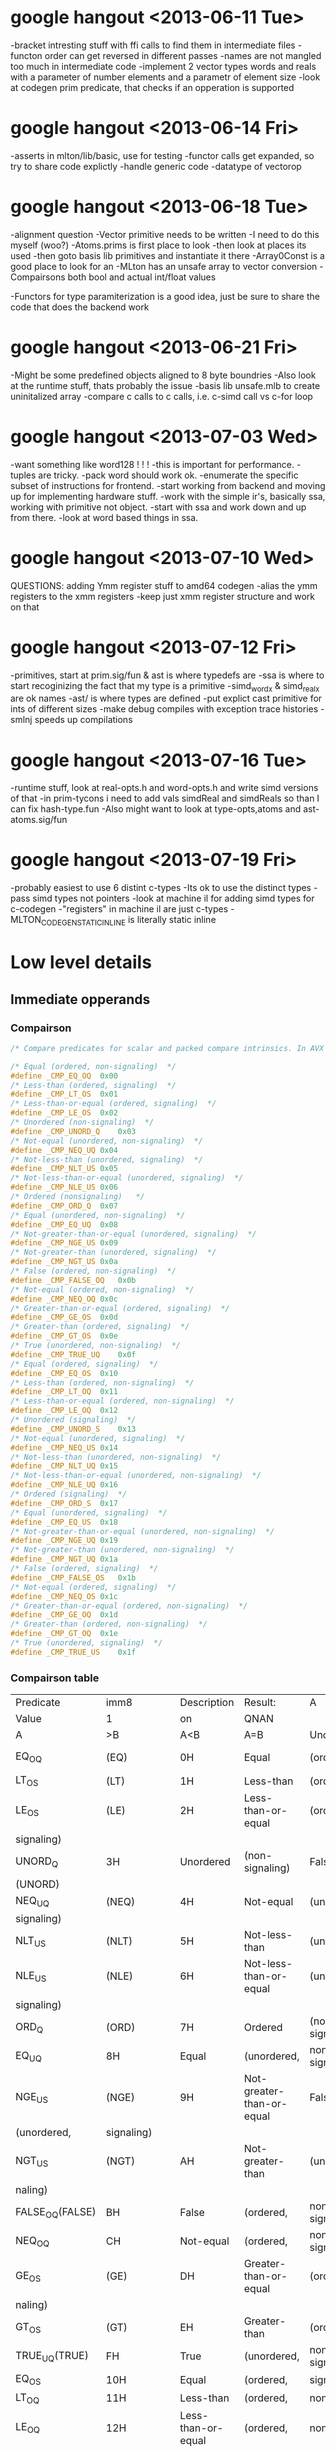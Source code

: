 * google hangout <2013-06-11 Tue>
  -bracket intresting stuff with ffi calls to find them in intermediate files
  -functon order can get reversed in different passes
  -names are not mangled too much in intermediate code
  -implement 2 vector types words and reals with a parameter of number elements and a parametr of element size
  -look at codegen prim predicate, that checks if an opperation is
  supported
* google hangout <2013-06-14 Fri>
-asserts in mlton/lib/basic, use for testing
-functor calls get expanded, so try to share code explictly
-handle generic code
-datatype of vectorop
* google hangout <2013-06-18 Tue>
  -alignment question
  -Vector primitive needs to be written
  -I need to do this myself (woo?)
    -Atoms.prims is first place to look
    -then look at places its used
    -then goto basis lib primitives and instantiate it there
    -Array0Const is a good place to look for an 
  -MLton has an unsafe array to vector conversion
  -Compairsons both bool and actual int/float values

  -Functors for type paramiterization is a good idea, just be sure to
  share the code that does the backend work
* google hangout <2013-06-21 Fri>
  -Might be some predefined objects aligned to 8 byte boundries
  -Also look at the runtime stuff, thats probably the issue
  -basis lib unsafe.mlb to create uninitalized array
  -compare c calls to c calls, i.e. c-simd call vs c-for loop

* google hangout <2013-07-03 Wed>
  -want something like word128 ! ! !
  -this is important for performance.
  -tuples are tricky.
  -pack word should work ok.
  -enumerate the specific subset of instructions for frontend.
  -start working from backend and moving up for implementing hardware stuff.
  -work with the simple ir's, basically ssa, working with primitive not object.
  -start with ssa and work down and up from there.
  -look at word based things in ssa.
* google hangout <2013-07-10 Wed>
  QUESTIONS: adding Ymm register stuff to amd64 codegen
  -alias the ymm registers to the xmm registers
  -keep just xmm register structure and work on that
* google hangout <2013-07-12 Fri>
  -primitives, start at prim.sig/fun & ast is where typedefs are
  -ssa is where to start recoginizing the fact that my type is a primitive
  -simd_wordx & simd_realx are ok names
  -ast/ is where types are defined
  -put explict cast primitive for ints of different sizes
  -make debug compiles with exception trace histories
  -smlnj speeds up compilations

* google hangout <2013-07-16 Tue>
  -runtime stuff, look at real-opts.h and word-opts.h and write simd
  versions of that
  -in prim-tycons i need to add vals simdReal and simdReals so than I can
  fix hash-type.fun
  -Also might want to look at type-opts,atoms and ast-atoms.sig/fun 

* google hangout <2013-07-19 Fri>
  -probably easiest to use 6 distint c-types
  -Its ok to use the distinct types
  -pass simd types not pointers
  -look at machine il for adding simd types for c-codegen
  -"registers" in machine il are just c-types
  -MLTON_CODEGEN_STATIC_INLINE is literally static inline
* Low level details
** Immediate opperands
*** Compairson
#+BEGIN_SRC C
/* Compare predicates for scalar and packed compare intrinsics. In AVX */

/* Equal (ordered, non-signaling)  */
#define _CMP_EQ_OQ	0x00
/* Less-than (ordered, signaling)  */
#define _CMP_LT_OS	0x01
/* Less-than-or-equal (ordered, signaling)  */
#define _CMP_LE_OS	0x02
/* Unordered (non-signaling)  */
#define _CMP_UNORD_Q	0x03
/* Not-equal (unordered, non-signaling)  */
#define _CMP_NEQ_UQ	0x04
/* Not-less-than (unordered, signaling)  */
#define _CMP_NLT_US	0x05
/* Not-less-than-or-equal (unordered, signaling)  */
#define _CMP_NLE_US	0x06
/* Ordered (nonsignaling)   */
#define _CMP_ORD_Q	0x07
/* Equal (unordered, non-signaling)  */
#define _CMP_EQ_UQ	0x08
/* Not-greater-than-or-equal (unordered, signaling)  */
#define _CMP_NGE_US	0x09
/* Not-greater-than (unordered, signaling)  */
#define _CMP_NGT_US	0x0a
/* False (ordered, non-signaling)  */
#define _CMP_FALSE_OQ	0x0b
/* Not-equal (ordered, non-signaling)  */
#define _CMP_NEQ_OQ	0x0c
/* Greater-than-or-equal (ordered, signaling)  */
#define _CMP_GE_OS	0x0d
/* Greater-than (ordered, signaling)  */
#define _CMP_GT_OS	0x0e
/* True (unordered, non-signaling)  */
#define _CMP_TRUE_UQ	0x0f
/* Equal (ordered, signaling)  */
#define _CMP_EQ_OS	0x10
/* Less-than (ordered, non-signaling)  */
#define _CMP_LT_OQ	0x11
/* Less-than-or-equal (ordered, non-signaling)  */
#define _CMP_LE_OQ	0x12
/* Unordered (signaling)  */
#define _CMP_UNORD_S	0x13
/* Not-equal (unordered, signaling)  */
#define _CMP_NEQ_US	0x14
/* Not-less-than (unordered, non-signaling)  */
#define _CMP_NLT_UQ	0x15
/* Not-less-than-or-equal (unordered, non-signaling)  */
#define _CMP_NLE_UQ	0x16
/* Ordered (signaling)  */
#define _CMP_ORD_S	0x17
/* Equal (unordered, signaling)  */
#define _CMP_EQ_US	0x18
/* Not-greater-than-or-equal (unordered, non-signaling)  */
#define _CMP_NGE_UQ	0x19
/* Not-greater-than (unordered, non-signaling)  */
#define _CMP_NGT_UQ	0x1a
/* False (ordered, signaling)  */
#define _CMP_FALSE_OS	0x1b
/* Not-equal (ordered, signaling)  */
#define _CMP_NEQ_OS	0x1c
/* Greater-than-or-equal (ordered, non-signaling)  */
#define _CMP_GE_OQ	0x1d
/* Greater-than (ordered, non-signaling)  */
#define _CMP_GT_OQ	0x1e
/* True (unordered, signaling)  */
#define _CMP_TRUE_US	0x1f
#+END_SRC
*** Compairson table
| Predicate       | imm8          | Description               | Result:                   | A               | Is             | 1st   | Operand, | B     | Is    | 2nd | Operand | Signals | #IA |
| Value           | 1             | on                        | QNAN                      |                 |                |       |          |       |       |     |         |         |     |
| A               | >B            | A<B                       | A=B                       | Unordered       |                |       |          |       |       |     |         |         |     |
| EQ_OQ           | (EQ)          | 0H                        | Equal                     | (ordered,       | non-signaling) | False | False    | True  | False | No  |         |         |     |
| LT_OS           | (LT)          | 1H                        | Less-than                 | (ordered,       | signaling)     | False | True     | False | False | Yes |         |         |     |
| LE_OS           | (LE)          | 2H                        | Less-than-or-equal        | (ordered,       | False          | True  | True     | False | Yes   |     |         |         |     |
| signaling)      |               |                           |                           |                 |                |       |          |       |       |     |         |         |     |
| UNORD_Q         | 3H            | Unordered                 | (non-signaling)           | False           | False          | False | True     | No    |       |     |         |         |     |
| (UNORD)         |               |                           |                           |                 |                |       |          |       |       |     |         |         |     |
| NEQ_UQ          | (NEQ)         | 4H                        | Not-equal                 | (unordered,     | non-           | True  | True     | False | True  | No  |         |         |     |
| signaling)      |               |                           |                           |                 |                |       |          |       |       |     |         |         |     |
| NLT_US          | (NLT)         | 5H                        | Not-less-than             | (unordered,     | signaling)     | True  | False    | True  | True  | Yes |         |         |     |
| NLE_US          | (NLE)         | 6H                        | Not-less-than-or-equal    | (unordered,     | True           | False | False    | True  | Yes   |     |         |         |     |
| signaling)      |               |                           |                           |                 |                |       |          |       |       |     |         |         |     |
| ORD_Q           | (ORD)         | 7H                        | Ordered                   | (non-signaling) | True           | True  | True     | False | No    |     |         |         |     |
| EQ_UQ           | 8H            | Equal                     | (unordered,               | non-signaling)  | False          | False | True     | True  | No    |     |         |         |     |
| NGE_US          | (NGE)         | 9H                        | Not-greater-than-or-equal | False           | True           | False | True     | Yes   |       |     |         |         |     |
| (unordered,     | signaling)    |                           |                           |                 |                |       |          |       |       |     |         |         |     |
| NGT_US          | (NGT)         | AH                        | Not-greater-than          | (unordered,     | sig-           | False | True     | True  | True  | Yes |         |         |     |
| naling)         |               |                           |                           |                 |                |       |          |       |       |     |         |         |     |
| FALSE_OQ(FALSE) | BH            | False                     | (ordered,                 | non-signaling)  | False          | False | False    | False | No    |     |         |         |     |
| NEQ_OQ          | CH            | Not-equal                 | (ordered,                 | non-signaling)  | True           | True  | False    | False | No    |     |         |         |     |
| GE_OS           | (GE)          | DH                        | Greater-than-or-equal     | (ordered,       | sig-           | True  | False    | True  | False | Yes |         |         |     |
| naling)         |               |                           |                           |                 |                |       |          |       |       |     |         |         |     |
| GT_OS           | (GT)          | EH                        | Greater-than              | (ordered,       | signaling)     | True  | False    | False | False | Yes |         |         |     |
| TRUE_UQ(TRUE)   | FH            | True                      | (unordered,               | non-signaling)  | True           | True  | True     | True  | No    |     |         |         |     |
| EQ_OS           | 10H           | Equal                     | (ordered,                 | signaling)      | False          | False | True     | False | Yes   |     |         |         |     |
| LT_OQ           | 11H           | Less-than                 | (ordered,                 | nonsignaling)   | False          | True  | False    | False | No    |     |         |         |     |
| LE_OQ           | 12H           | Less-than-or-equal        | (ordered,                 | non-            | False          | True  | True     | False | No    |     |         |         |     |
| signaling)      |               |                           |                           |                 |                |       |          |       |       |     |         |         |     |
| UNORD_S         | 13H           | Unordered                 | (signaling)               | False           | False          | False | True     | Yes   |       |     |         |         |     |
| NEQ_US          | 14H           | Not-equal                 | (unordered,               | signaling)      | True           | True  | False    | True  | Yes   |     |         |         |     |
| NLT_UQ          | 15H           | Not-less-than             | (unordered,               | nonsig-         | True           | False | True     | True  | No    |     |         |         |     |
| naling)         |               |                           |                           |                 |                |       |          |       |       |     |         |         |     |
| NLE_UQ          | 16H           | Not-less-than-or-equal    | (unordered,               | True            | False          | False | True     | No    |       |     |         |         |     |
| nonsignaling)   |               |                           |                           |                 |                |       |          |       |       |     |         |         |     |
| ORD_S           | 17H           | Ordered                   | (signaling)               | True            | True           | True  | False    | Yes   |       |     |         |         |     |
| EQ_US           | 18H           | Equal                     | (unordered,               | signaling)      | False          | False | True     | True  | Yes   |     |         |         |     |
| Predicate       | imm8          | Description               | Result:                   | A               | Is             | 1st   | Operand, | B     | Is    | 2nd | Operand | Signals | #IA |
| Value           | on            | QNAN                      |                           |                 |                |       |          |       |       |     |         |         |     |
| A               | >B            | A<B                       | A=B                       | Unordered1      |                |       |          |       |       |     |         |         |     |
| NGE_UQ          | 19H           | Not-greater-than-or-equal | (unor-                    | False           | True           | False | True     | No    |       |     |         |         |     |
| dered,          | nonsignaling) |                           |                           |                 |                |       |          |       |       |     |         |         |     |
| NGT_UQ          | 1AH           | Not-greater-than          | (unordered,               | non-            | False          | True  | True     | True  | No    |     |         |         |     |
| signaling)      |               |                           |                           |                 |                |       |          |       |       |     |         |         |     |
| FALSE_OS        | 1BH           | False                     | (ordered,                 | signaling)      | False          | False | False    | False | Yes   |     |         |         |     |
| NEQ_OS          | 1CH           | Not-equal                 | (ordered,                 | signaling)      | True           | True  | False    | False | Yes   |     |         |         |     |
| GE_OQ           | 1DH           | Greater-than-or-equal     | (ordered,                 | True            | False          | True  | False    | No    |       |     |         |         |     |
| nonsignaling)   |               |                           |                           |                 |                |       |          |       |       |     |         |         |     |
| GT_OQ           | 1EH           | Greater-than              | (ordered,                 | nonsignal-      | True           | False | False    | False | No    |     |         |         |     |
| ing)            |               |                           |                           |                 |                |       |          |       |       |     |         |         |     |
| TRUE_US         | 1FH           | True                      | (unordered,               | signaling)      | True           | True  | True     | True  | Yes   |     |         |         |     |
* Sml snippets
** Software vector function
#+BEGIN_SRC 
  local
    open Vector
  in
    fun vectorFun (a,b,vecOp,n) = let
      val f = fn x =>vecOp(sub(a,x),sub(b,x))
    in tabulate f n end
  end
#+END_SRC

* current compiler errors <2013-07-17 Wed>

	 defunctorize finished in 1.42 + 1.51 (52% GC)
	 xmlSimplify starting
	    typeCheck starting
	    typeCheck finished in 0.83 + 0.41 (33% GC)
	    xmlShrink starting
	    xmlShrink finished in 0.79 + 0.61 (44% GC)
	    xmlSimplifyTypes starting
	    xmlSimplifyTypes finished in 0.28 + 0.00 (0% GC)
	    typeCheck starting
	    typeCheck finished in 0.69 + 0.34 (33% GC)
	 xmlSimplify finished in 2.59 + 1.37 (35% GC)
	 monomorphise starting
	 monomorphise finished in 1.15 + 1.04 (47% GC)
	 sxmlSimplify starting
	    typeCheck starting
	    typeCheck finished in 0.65 + 0.36 (36% GC)
	    sxmlShrink1 starting
	    sxmlShrink1 finished in 1.12 + 3.50 (76% GC)
	    implementSuffix starting
	    implementSuffix finished in 0.04 + 0.00 (0% GC)
	    sxmlShrink2 starting
	    sxmlShrink2 finished in 0.91 + 0.00 (0% GC)
	    implementExceptions starting
	    implementExceptions finished in 0.12 + 0.00 (0% GC)
	    sxmlShrink3 starting
	    sxmlShrink3 finished in 0.91 + 0.42 (32% GC)
	    polyvariance starting
	       duplicate1 starting
	       duplicate1 finished in 1.51 + 1.50 (50% GC)
	       duplicate2 starting
	       duplicate2 finished in 1.45 + 1.47 (50% GC)
	    polyvariance finished in 2.96 + 2.97 (50% GC)
	    sxmlShrink4 starting
	    sxmlShrink4 finished in 1.10 + 1.27 (54% GC)
	    typeCheck starting
	    typeCheck finished in 0.45 + 0.45 (50% GC)
	 sxmlSimplify finished in 8.25 + 8.97 (52% GC)
	 closureConvert starting
	    flow analysis starting
	    flow analysis finished in 0.99 + 0.00 (0% GC)
	    free variables starting
	    free variables finished in 0.22 + 0.00 (0% GC)
	    globalize starting
	    globalize finished in 0.18 + 0.00 (0% GC)
	    convert starting
	    convert finished in 2.46 + 2.58 (51% GC)
	 closureConvert finished in 4.07 + 2.58 (39% GC)
	 ssaSimplify starting
	    typeCheck starting
	    typeCheck finished in 1.32 + 0.00 (0% GC)
	    removeUnused1 starting
	    removeUnused1 finished in 2.32 + 1.16 (33% GC)
	    introduceLoops1 starting
	    introduceLoops1 finished in 0.03 + 0.00 (0% GC)
	    loopInvariant1 starting
	    loopInvariant1 finished in 0.68 + 0.47 (41% GC)
	    inlineLeaf1 starting
	    inlineLeaf1 finished in 0.96 + 0.59 (38% GC)
	    inlineLeaf2 starting
	    inlineLeaf2 finished in 0.77 + 0.57 (42% GC)
	    contify1 starting
	    contify1 finished in 0.66 + 0.00 (0% GC)
	    localFlatten1 starting
	    localFlatten1 finished in 0.65 + 0.49 (43% GC)
	    constantPropagation starting
	    constantPropagation finished in 2.04 + 2.08 (50% GC)
	    useless starting
	    useless finished in 2.48 + 2.34 (49% GC)
	    removeUnused2 starting
	    removeUnused2 finished in 1.08 + 0.74 (41% GC)
	    simplifyTypes starting
	    simplifyTypes finished in 0.61 + 2.29 (79% GC)
	    polyEqual starting
	    polyEqual finished in 0.08 + 0.00 (0% GC)
	    polyHash starting
	    polyHash finished in 0.06 + 0.00 (0% GC)
	    introduceLoops2 starting
	    introduceLoops2 finished in 0.01 + 0.00 (0% GC)
	    loopInvariant2 starting
	    loopInvariant2 finished in 0.34 + 0.18 (35% GC)
	    contify2 starting
	    contify2 finished in 0.36 + 0.00 (0% GC)
	    inlineNonRecursive starting
	    inlineNonRecursive finished in 0.76 + 0.46 (38% GC)
	    localFlatten2 starting
	    localFlatten2 finished in 0.56 + 0.21 (27% GC)
	    removeUnused3 starting
	    removeUnused3 finished in 1.15 + 0.36 (24% GC)
	    contify3 starting
	    contify3 finished in 0.48 + 0.41 (46% GC)
	    introduceLoops3 starting
	    introduceLoops3 finished in 0.00 + 0.00 (0% GC)
	    loopInvariant3 starting
	    loopInvariant3 finished in 0.56 + 0.17 (24% GC)
	    localRef starting
	    localRef finished in 1.12 + 0.86 (43% GC)
	    flatten starting
	    flatten finished in 0.86 + 0.74 (46% GC)
	    localFlatten3 starting
	    localFlatten3 finished in 0.56 + 0.21 (28% GC)
	    combineConversions starting
	    combineConversions finished in 0.57 + 0.26 (31% GC)
	    commonArg starting
	    commonArg finished in 0.80 + 1.10 (58% GC)
	    commonSubexp starting
	    commonSubexp finished in 0.79 + 0.00 (0% GC)
	    commonBlock starting
	    commonBlock finished in 0.39 + 0.37 (48% GC)
	    redundantTests starting
	    redundantTests finished in 0.95 + 0.00 (0% GC)
	    redundant starting
	    redundant finished in 0.63 + 0.00 (0% GC)
	    knownCase starting
	    knownCase finished in 2.13 + 0.77 (27% GC)
	    removeUnused4 starting
	    removeUnused4 finished in 1.04 + 0.46 (31% GC)
	    orderFunctions1 starting
	    orderFunctions1 finished in 0.12 + 0.00 (0% GC)
	    typeCheck starting
	    typeCheck finished in 0.63 + 0.00 (0% GC)
	 ssaSimplify finished in 28.54 + 17.30 (38% GC)
	 toSsa2 starting
	 toSsa2 finished in 0.63 + 0.00 (0% GC)
	 ssa2Simplify starting
	    typeCheck starting
	    typeCheck finished in 0.67 + 0.49 (42% GC)
	    deepFlatten starting
	    deepFlatten finished in 2.20 + 0.97 (31% GC)
	    refFlatten starting
	    refFlatten finished in 1.53 + 0.00 (0% GC)
	    removeUnused5 starting
	    removeUnused5 finished in 1.46 + 0.89 (38% GC)
	    zone starting
	    zone finished in 0.00 + 0.00 (0% GC)
	    orderFunctions2 starting
	    orderFunctions2 finished in 0.16 + 0.00 (0% GC)
	    typeCheck starting
	    typeCheck finished in 0.81 + 0.58 (42% GC)
	 ssa2Simplify finished in 6.83 + 2.94 (30% GC)
	 backend starting
	    toRssa starting
	    toRssa finished in 1.14 + 0.00 (0% GC)
	    rssaSimplify starting
	       rssaShrink1 starting
